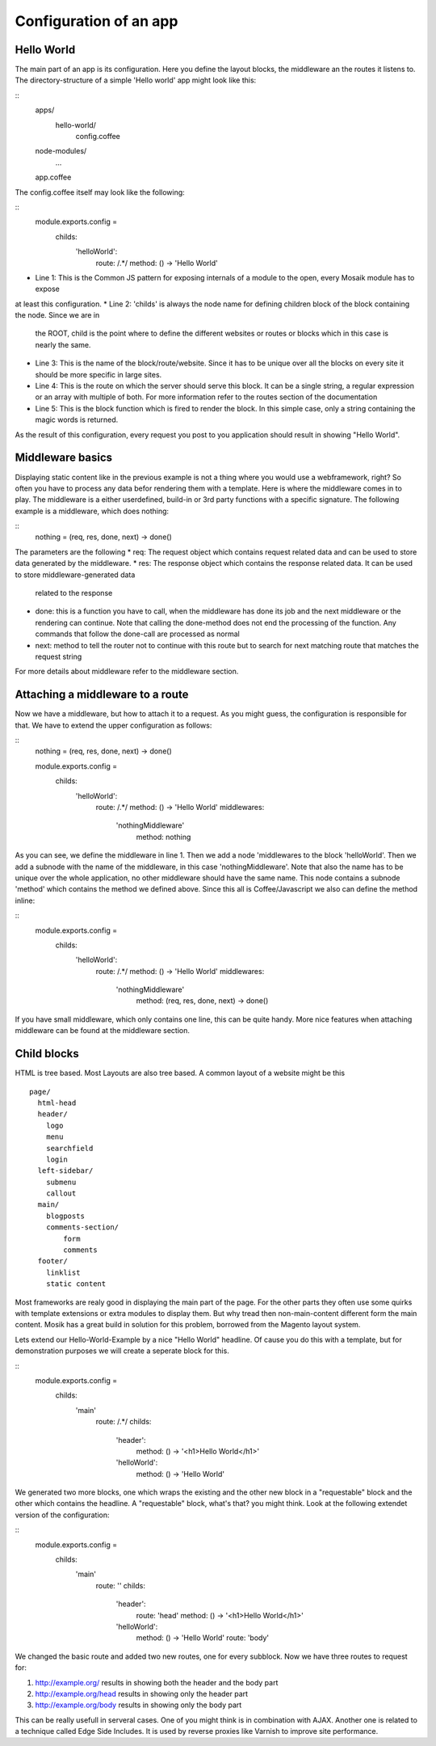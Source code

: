 Configuration of an app
-----------------------

Hello World
~~~~~~~~~~~

The main part of an app is its configuration. Here you define the layout blocks, the middleware an the routes it
listens to. The directory-structure of a simple 'Hello world' app might look like this:

::
    apps/
      hello-world/
        config.coffee
    node-modules/
      ...
    app.coffee

The config.coffee itself may look like the following:

::
    module.exports.config = 
        childs:
            'helloWorld':
                route: /.*/
                method: () -> 'Hello World'

* Line 1: This is the Common JS pattern for exposing internals of a module to the open, every Mosaik module has to expose
at least this configuration.
* Line 2: 'childs' is always the node name for defining children block of the block containing the node. Since we are in
  the ROOT, child is the point where to define the different websites or routes or blocks which in this case is nearly
  the same.
* Line 3: This is the name of the block/route/website. Since it has to be unique over all the blocks on every site it
  should be more specific in large sites.
* Line 4: This is the route on which the server should serve this block. It can be a single string, a regular
  expression or an array with multiple of both. For more information refer to the routes section of the documentation
* Line 5: This is the block function which is fired to render the block. In this simple case, only a string containing
  the magic words is returned.

As the result of this configuration, every request you post to you application should result in showing "Hello World".

Middleware basics
~~~~~~~~~~~~~~~~~

Displaying static content like in the previous example is not a thing where you would use a webframework, right? So
often you have to process any data befor rendering them with a template. Here is where the middleware comes in to play.
The middleware is a either userdefined, build-in or 3rd party functions with a specific signature. The following example
is a middleware, which does nothing:

::
    nothing = (req, res, done, next) -> done()

The parameters are the following
* req: The request object which contains request related data and can be used to store data generated by the middleware.
* res: The response object which contains the response related data. It can be used to store middleware-generated data
  related to the response
* done: this is a function you have to call, when the middleware has done its job and the next middleware or the
  rendering can continue. Note that calling the done-method does not end the processing of the function. Any commands
  that follow the done-call are processed as normal
* next: method to tell the router not to continue with this route but to search for next matching route that matches the
  request string

For more details about middleware refer to the middleware section.

Attaching a middleware to a route
~~~~~~~~~~~~~~~~~~~~~~~~~~~~~~~~~

Now we have a middleware, but how to attach it to a request. As you might guess, the configuration is responsible for
that. We have to extend the upper configuration as follows:

::
    nothing = (req, res, done, next) -> done()
    
    module.exports.config = 
        childs:
            'helloWorld':
                route: /.*/
                method: () -> 'Hello World'
                middlewares:
                    'nothingMiddleware'
                        method: nothing

As you can see, we define the middleware in line 1. Then we add a node 'middlewares to the block 'helloWorld'. Then we
add a subnode with the name of the middleware, in this case 'nothingMiddleware'. Note that also the name has to be
unique over the whole application, no other middleware should have the same name. This node contains a subnode 'method'
which contains the method we defined above. Since this all is Coffee/Javascript we also can define the method inline:
    
::
    module.exports.config = 
        childs:
            'helloWorld':
                route: /.*/
                method: () -> 'Hello World'
                middlewares:
                    'nothingMiddleware'
                        method: (req, res, done, next) -> done()

If you have small middleware, which only contains one line, this can be quite handy. More nice features when attaching
middleware can be found at the middleware section.

Child blocks
~~~~~~~~~~~~

HTML is tree based. Most Layouts are also tree based. A common layout of a website might be this

::

    page/
      html-head
      header/
        logo
        menu
        searchfield
        login
      left-sidebar/
        submenu
        callout
      main/
        blogposts
        comments-section/
            form
            comments
      footer/
        linklist
        static content

Most frameworks are realy good in displaying the main part of the page. For the other parts they often use some quirks
with template extensions or extra modules to display them. But why tread then non-main-content different form the main
content. Mosik has a great build in solution for this problem, borrowed from the Magento layout system.

Lets extend our Hello-World-Example by a nice "Hello World" headline. Of cause you do this with a template, but for
demonstration purposes we will create a seperate block for this.

::
    module.exports.config = 
        childs:
            'main'
                route: /.*/
                childs:
                    'header':
                        method: () -> '<h1>Hello World</h1>'
                    'helloWorld':
                        method: () -> 'Hello World'

We generated two more blocks, one which wraps the existing and the other new block in a "requestable" block and the other
which contains the headline. A "requestable" block, what's that? you might think. Look at the following extendet version
of the configuration:

::
    module.exports.config = 
        childs:
            'main'
                route: ''
                childs:
                    'header':
                        route: 'head'
                        method: () -> '<h1>Hello World</h1>'
                    'helloWorld':
                        method: () -> 'Hello World'
                        route: 'body'

We changed the basic route and added two new routes, one for every subblock. Now we have three routes to request for:

#. http://example.org/ results in showing both the header and the body part
#. http://example.org/head results in showing only the header part
#. http://example.org/body results in showing only the body part

This can be really usefull in serveral cases. One of you might think is in combination with AJAX. Another one is related
to a technique called Edge Side Includes. It is used by reverse proxies like Varnish to improve site performance.



    
